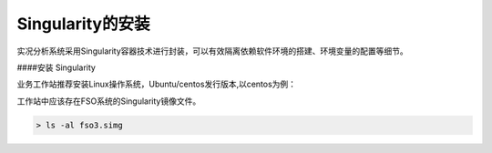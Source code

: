 #################
Singularity的安装
#################

实况分析系统采用Singularity容器技术进行封装，可以有效隔离依赖软件环境的搭建、环境变量的配置等细节。

####安装 Singularity

业务工作站推荐安装Linux操作系统，Ubuntu/centos发行版本,以centos为例：

工作站中应该存在FSO系统的Singularity镜像文件。

.. code:: bash 

   > ls -al fso3.simg
